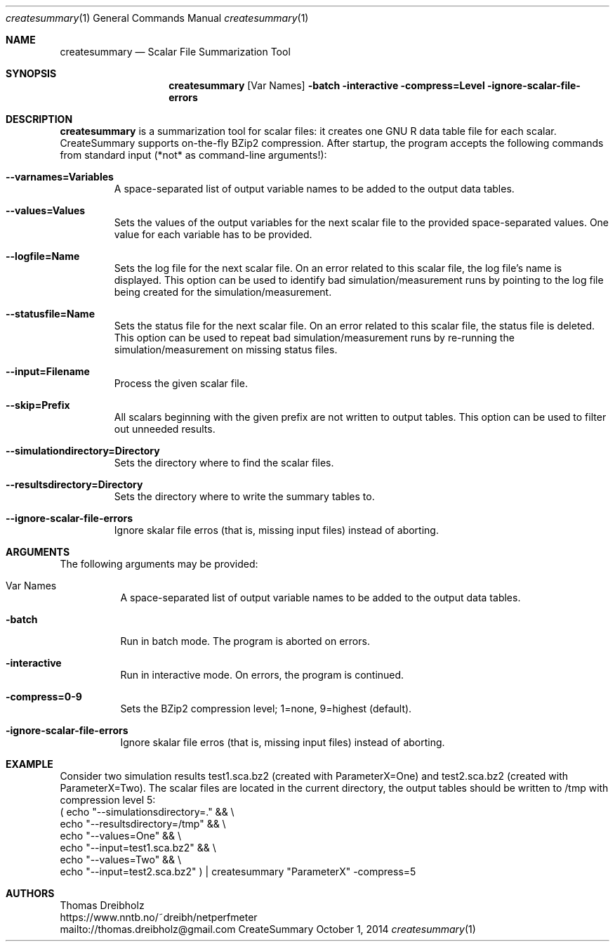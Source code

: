 .\" Network Performance Meter
.\" Copyright (C) 2018-2022 by Thomas Dreibholz
.\"
.\" This program is free software: you can redistribute it and/or modify
.\" it under the terms of the GNU General Public License as published by
.\" the Free Software Foundation, either version 3 of the License, or
.\" (at your option) any later version.
.\"
.\" This program is distributed in the hope that it will be useful,
.\" but WITHOUT ANY WARRANTY; without even the implied warranty of
.\" MERCHANTABILITY or FITNESS FOR A PARTICULAR PURPOSE.  See the
.\" GNU General Public License for more details.
.\"
.\" You should have received a copy of the GNU General Public License
.\" along with this program.  If not, see <http://www.gnu.org/licenses/>.
.\"
.\" Contact: thomas.dreibholz@gmail.com
.\"
.\" ###### Setup ############################################################
.Dd October 1, 2014
.Dt createsummary 1
.Os CreateSummary
.\" ###### Name #############################################################
.Sh NAME
.Nm createsummary
.Nd Scalar File Summarization Tool
.\" ###### Synopsis #########################################################
.Sh SYNOPSIS
.Nm createsummary
.Op Var Names
.Fl batch
.Fl interactive
.Fl compress=Level
.Fl ignore-scalar-file-errors
.\" ###### Description ######################################################
.Sh DESCRIPTION
.Nm createsummary
is a summarization tool for scalar files: it creates one GNU R data table file
for each scalar. CreateSummary supports on-the-fly BZip2 compression. After
startup, the program accepts the following commands from standard input (*not*
as command-line arguments!):
.Bl -tag -width ident
.It Fl Fl varnames=Variables
A space-separated list of output variable names to be added to the output data
tables.
.It Fl Fl values=Values
Sets the values of the output variables for the next scalar file to the
provided space-separated values. One value for each variable has to be
provided.
.It Fl Fl logfile=Name
Sets the log file for the next scalar file. On an error related to this scalar
file, the log file's name is displayed. This option can be used to identify
bad simulation/measurement runs by pointing to the log file being created for
the simulation/measurement.
.It Fl Fl statusfile=Name
Sets the status file for the next scalar file. On an error related to this
scalar file, the status file is deleted. This option can be used to repeat
bad simulation/measurement runs by re-running the simulation/measurement on
missing status files.
.It Fl Fl input=Filename
Process the given scalar file.
.It Fl Fl skip=Prefix
All scalars beginning with the given prefix are not written to output tables.
This option can be used to filter out unneeded results.
.It Fl Fl simulationdirectory=Directory
Sets the directory where to find the scalar files.
.It Fl Fl resultsdirectory=Directory
Sets the directory where to write the summary tables to.
.It Fl Fl ignore-scalar-file-errors
Ignore skalar file erros (that is, missing input files) instead of aborting.
.El
.Pp
.\" ###### Arguments ########################################################
.Sh ARGUMENTS
The following arguments may be provided:
.Bl -tag -width indent
.It Var Names
A space-separated list of output variable names to be added to the output data tables.
.It Fl batch
Run in batch mode. The program is aborted on errors.
.It Fl interactive
Run in interactive mode. On errors, the program is continued.
.It Fl compress=0-9
Sets the BZip2 compression level; 1=none, 9=highest (default).
.It Fl ignore-scalar-file-errors
Ignore skalar file erros (that is, missing input files) instead of aborting.
.El
.\" ###### Arguments ########################################################
.Sh EXAMPLE
Consider two simulation results
test1.sca.bz2 (created with ParameterX=One) and
test2.sca.bz2 (created with ParameterX=Two). The scalar files are located in
the current directory, the output tables should be written to /tmp with
compression level 5:
.br
( echo "\-\-simulationsdirectory=."  && \\
  echo "\-\-resultsdirectory=/tmp"   && \\
  echo "\-\-values=One"              && \\
  echo "\-\-input=test1.sca.bz2"     && \\
  echo "\-\-values=Two"              && \\
  echo "\-\-input=test2.sca.bz2" ) | createsummary "ParameterX" \-compress=5
.\" ###### Authors ##########################################################
.Sh AUTHORS
Thomas Dreibholz
.br
https://www.nntb.no/~dreibh/netperfmeter
.br
mailto://thomas.dreibholz@gmail.com
.br
